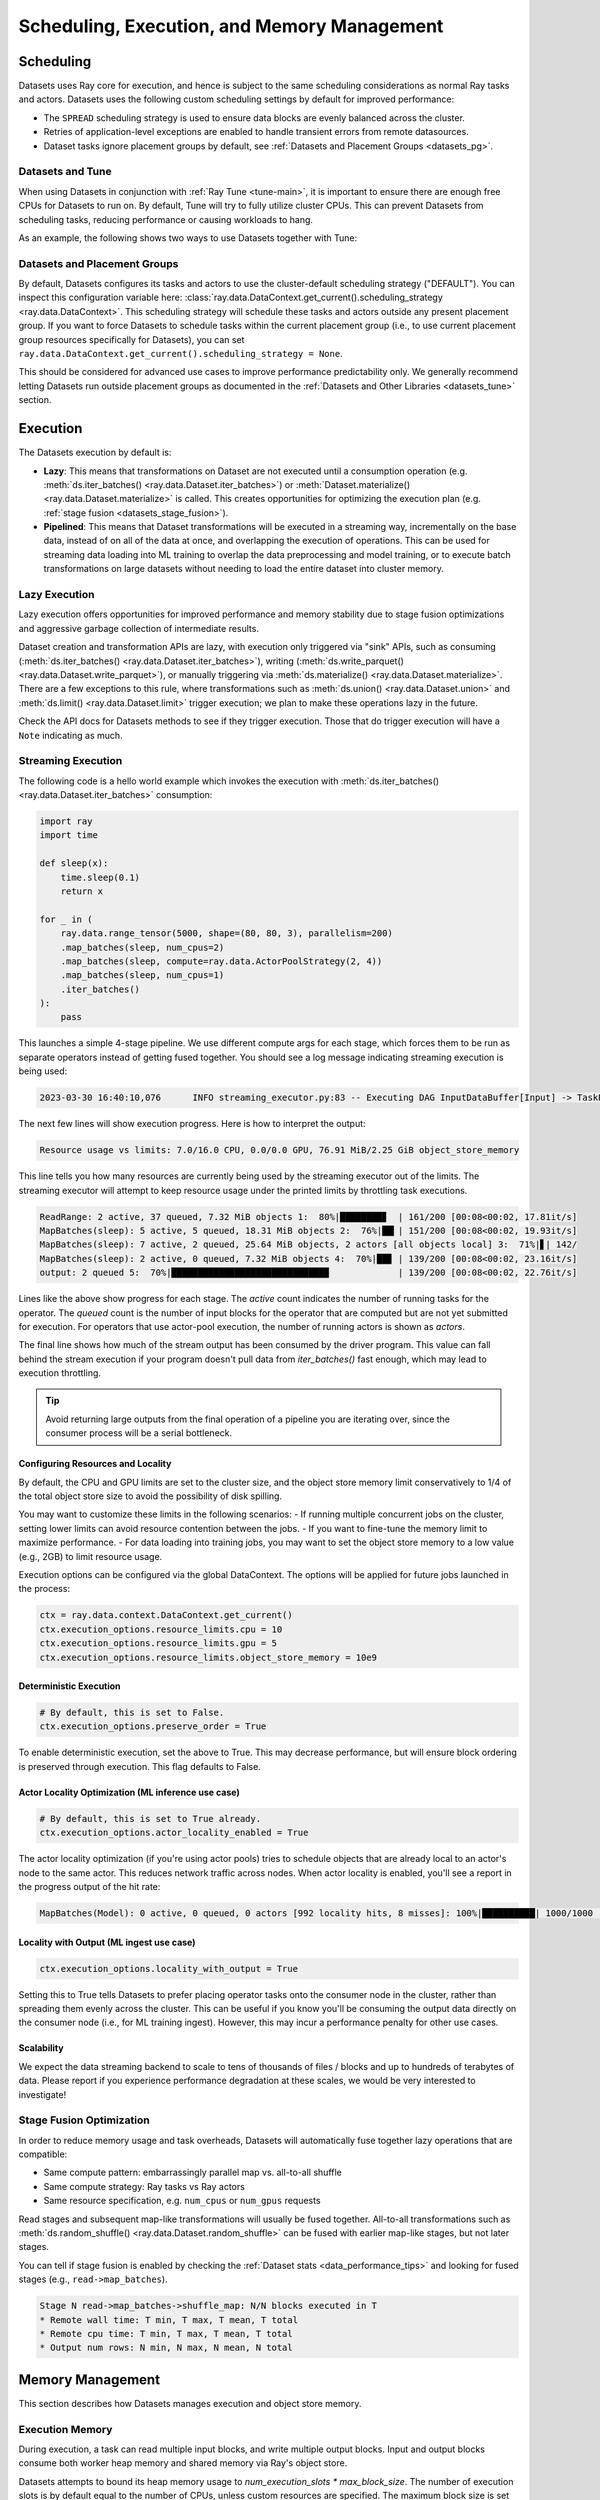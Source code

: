 .. _datasets_scheduling:

============================================
Scheduling, Execution, and Memory Management
============================================

Scheduling
==========

Datasets uses Ray core for execution, and hence is subject to the same scheduling considerations as normal Ray tasks and actors. Datasets uses the following custom scheduling settings by default for improved performance:

* The ``SPREAD`` scheduling strategy is used to ensure data blocks are evenly balanced across the cluster.
* Retries of application-level exceptions are enabled to handle transient errors from remote datasources.
* Dataset tasks ignore placement groups by default, see :ref:`Datasets and Placement Groups <datasets_pg>`.

.. _datasets_tune:

Datasets and Tune
~~~~~~~~~~~~~~~~~

When using Datasets in conjunction with :ref:`Ray Tune <tune-main>`, it is important to ensure there are enough free CPUs for Datasets to run on. By default, Tune will try to fully utilize cluster CPUs. This can prevent Datasets from scheduling tasks, reducing performance or causing workloads to hang.

As an example, the following shows two ways to use Datasets together with Tune:

.. tabbed:: Limiting Tune Concurrency

    By limiting the number of concurrent Tune trials, we ensure CPU resources are always available for Datasets execution.
    This can be done using the ``max_concurrent_trials`` Tune option.

    .. literalinclude:: ./doc_code/key_concepts.py
      :language: python
      :start-after: __resource_allocation_1_begin__
      :end-before: __resource_allocation_1_end__

.. tabbed:: Reserving CPUs (Experimental)

    Alternatively, we can tell Tune to set aside CPU resources for other libraries.
    This can be done by setting ``_max_cpu_fraction_per_node=0.8``, which reserves
    20% of node CPUs for Dataset execution.

    .. literalinclude:: ./doc_code/key_concepts.py
      :language: python
      :start-after: __resource_allocation_2_begin__
      :end-before: __resource_allocation_2_end__

    .. warning::

        This option is experimental and not currently recommended for use with
        autoscaling clusters (scale-up will not trigger properly).

.. _datasets_pg:

Datasets and Placement Groups
~~~~~~~~~~~~~~~~~~~~~~~~~~~~~

By default, Datasets configures its tasks and actors to use the cluster-default scheduling strategy ("DEFAULT"). You can inspect this configuration variable here:
:class:`ray.data.DataContext.get_current().scheduling_strategy <ray.data.DataContext>`. This scheduling strategy will schedule these tasks and actors outside any present
placement group. If you want to force Datasets to schedule tasks within the current placement group (i.e., to use current placement group resources specifically for Datasets), you can set ``ray.data.DataContext.get_current().scheduling_strategy = None``.

This should be considered for advanced use cases to improve performance predictability only. We generally recommend letting Datasets run outside placement groups as documented in the :ref:`Datasets and Other Libraries <datasets_tune>` section.

.. _datasets_execution:

Execution
=========

The Datasets execution by default is:

- **Lazy**: This means that transformations on Dataset are not executed until a
  consumption operation (e.g. :meth:`ds.iter_batches() <ray.data.Dataset.iter_batches>`)
  or :meth:`Dataset.materialize() <ray.data.Dataset.materialize>` is called. This creates
  opportunities for optimizing the execution plan (e.g. :ref:`stage fusion <datasets_stage_fusion>`).
- **Pipelined**: This means that Dataset transformations will be executed in a
  streaming way, incrementally on the base data, instead of on all of the data
  at once, and overlapping the execution of operations. This can be used for streaming
  data loading into ML training to overlap the data preprocessing and model training,
  or to execute batch transformations on large datasets without needing to load the
  entire dataset into cluster memory.

.. _datasets_lazy_execution:

Lazy Execution
~~~~~~~~~~~~~~

Lazy execution offers opportunities for improved performance and memory stability due
to stage fusion optimizations and aggressive garbage collection of intermediate results.

Dataset creation and transformation APIs are lazy, with execution only triggered via "sink"
APIs, such as consuming (:meth:`ds.iter_batches() <ray.data.Dataset.iter_batches>`),
writing (:meth:`ds.write_parquet() <ray.data.Dataset.write_parquet>`), or manually triggering via
:meth:`ds.materialize() <ray.data.Dataset.materialize>`. There are a few
exceptions to this rule, where transformations such as :meth:`ds.union()
<ray.data.Dataset.union>` and
:meth:`ds.limit() <ray.data.Dataset.limit>` trigger execution; we plan to make these
operations lazy in the future.

Check the API docs for Datasets methods to see if they
trigger execution. Those that do trigger execution will have a ``Note`` indicating as
much.

.. _datasets_streaming_execution:

Streaming Execution
~~~~~~~~~~~~~~~~~~~

The following code is a hello world example which invokes the execution with
:meth:`ds.iter_batches() <ray.data.Dataset.iter_batches>` consumption:

.. code-block::

   import ray
   import time

   def sleep(x):
       time.sleep(0.1)
       return x

   for _ in (
       ray.data.range_tensor(5000, shape=(80, 80, 3), parallelism=200)
       .map_batches(sleep, num_cpus=2)
       .map_batches(sleep, compute=ray.data.ActorPoolStrategy(2, 4))
       .map_batches(sleep, num_cpus=1)
       .iter_batches()
   ):
       pass

This launches a simple 4-stage pipeline. We use different compute args for each stage, which forces them to be run as separate operators instead of getting fused together. You should see a log message indicating streaming execution is being used:

.. code-block::

   2023-03-30 16:40:10,076	INFO streaming_executor.py:83 -- Executing DAG InputDataBuffer[Input] -> TaskPoolMapOperator[ReadRange] -> TaskPoolMapOperator[MapBatches(sleep)] -> ActorPoolMapOperator[MapBatches(sleep)] -> TaskPoolMapOperator[MapBatches(sleep)]

The next few lines will show execution progress. Here is how to interpret the output:

.. code-block::

   Resource usage vs limits: 7.0/16.0 CPU, 0.0/0.0 GPU, 76.91 MiB/2.25 GiB object_store_memory

This line tells you how many resources are currently being used by the streaming executor out of the limits. The streaming executor will attempt to keep resource usage under the printed limits by throttling task executions.

.. code-block::

   ReadRange: 2 active, 37 queued, 7.32 MiB objects 1:  80%|████████▊  | 161/200 [00:08<00:02, 17.81it/s]
   MapBatches(sleep): 5 active, 5 queued, 18.31 MiB objects 2:  76%|██▎| 151/200 [00:08<00:02, 19.93it/s]
   MapBatches(sleep): 7 active, 2 queued, 25.64 MiB objects, 2 actors [all objects local] 3:  71%|▋| 142/
   MapBatches(sleep): 2 active, 0 queued, 7.32 MiB objects 4:  70%|██▊ | 139/200 [00:08<00:02, 23.16it/s]
   output: 2 queued 5:  70%|█████████████████████████████▉             | 139/200 [00:08<00:02, 22.76it/s]

Lines like the above show progress for each stage. The `active` count indicates the number of running tasks for the operator. The `queued` count is the number of input blocks for the operator that are computed but are not yet submitted for execution. For operators that use actor-pool execution, the number of running actors is shown as `actors`.

The final line shows how much of the stream output has been consumed by the driver program. This value can fall behind the stream execution if your program doesn't pull data from `iter_batches()` fast enough, which may lead to execution throttling.

.. tip::

    Avoid returning large outputs from the final operation of a pipeline you are iterating over, since the consumer process will be a serial bottleneck.

Configuring Resources and Locality
----------------------------------

By default, the CPU and GPU limits are set to the cluster size, and the object store memory limit conservatively to 1/4 of the total object store size to avoid the possibility of disk spilling.

You may want to customize these limits in the following scenarios:
- If running multiple concurrent jobs on the cluster, setting lower limits can avoid resource contention between the jobs.
- If you want to fine-tune the memory limit to maximize performance.
- For data loading into training jobs, you may want to set the object store memory to a low value (e.g., 2GB) to limit resource usage.

Execution options can be configured via the global DataContext. The options will be applied for future jobs launched in the process:

.. code-block::

   ctx = ray.data.context.DataContext.get_current()
   ctx.execution_options.resource_limits.cpu = 10
   ctx.execution_options.resource_limits.gpu = 5
   ctx.execution_options.resource_limits.object_store_memory = 10e9

Deterministic Execution
-----------------------

.. code-block::

   # By default, this is set to False.
   ctx.execution_options.preserve_order = True

To enable deterministic execution, set the above to True. This may decrease performance, but will ensure block ordering is preserved through execution. This flag defaults to False.

Actor Locality Optimization (ML inference use case)
---------------------------------------------------

.. code-block::

   # By default, this is set to True already.
   ctx.execution_options.actor_locality_enabled = True

The actor locality optimization (if you're using actor pools) tries to schedule objects that are already local to an actor's node to the same actor. This reduces network traffic across nodes. When actor locality is enabled, you'll see a report in the progress output of the hit rate:

.. code-block::

   MapBatches(Model): 0 active, 0 queued, 0 actors [992 locality hits, 8 misses]: 100%|██████████| 1000/1000 [00:59<00:00, 16.84it/s]

Locality with Output (ML ingest use case)
-----------------------------------------

.. code-block::

   ctx.execution_options.locality_with_output = True

Setting this to True tells Datasets to prefer placing operator tasks onto the consumer node in the cluster, rather than spreading them evenly across the cluster. This can be useful if you know you'll be consuming the output data directly on the consumer node (i.e., for ML training ingest). However, this may incur a performance penalty for other use cases.

Scalability
-----------
We expect the data streaming backend to scale to tens of thousands of files / blocks and up to hundreds of terabytes of data. Please report if you experience performance degradation at these scales, we would be very interested to investigate!

.. _datasets_stage_fusion:

Stage Fusion Optimization
~~~~~~~~~~~~~~~~~~~~~~~~~

In order to reduce memory usage and task overheads, Datasets will automatically fuse together
lazy operations that are compatible:

* Same compute pattern: embarrassingly parallel map vs. all-to-all shuffle
* Same compute strategy: Ray tasks vs Ray actors
* Same resource specification, e.g. ``num_cpus`` or ``num_gpus`` requests

Read stages and subsequent map-like transformations will usually be fused together.
All-to-all transformations such as
:meth:`ds.random_shuffle() <ray.data.Dataset.random_shuffle>` can be fused with earlier
map-like stages, but not later stages.

You can tell if stage fusion is enabled by checking the :ref:`Dataset stats <data_performance_tips>` and looking for fused stages (e.g., ``read->map_batches``).

.. code-block::

    Stage N read->map_batches->shuffle_map: N/N blocks executed in T
    * Remote wall time: T min, T max, T mean, T total
    * Remote cpu time: T min, T max, T mean, T total
    * Output num rows: N min, N max, N mean, N total

Memory Management
=================

This section describes how Datasets manages execution and object store memory.

Execution Memory
~~~~~~~~~~~~~~~~

During execution, a task can read multiple input blocks, and write multiple output blocks. Input and output blocks consume both worker heap memory and shared memory via Ray's object store.

Datasets attempts to bound its heap memory usage to `num_execution_slots * max_block_size`. The number of execution slots is by default equal to the number of CPUs, unless custom resources are specified. The maximum block size is set by the configuration parameter `ray.data.DataContext.target_max_block_size` and is set to 512MiB by default. When a task's output is larger than this value, the worker will automatically split the output into multiple smaller blocks to avoid running out of heap memory.

Large block size can lead to potential out-of-memory situations. To avoid these issues, make sure no single item in your Datasets is too large, and always call :meth:`ds.map_batches() <ray.data.Dataset.map_batches>` with batch size small enough such that the output batch can comfortably fit into memory.

Object Store Memory
~~~~~~~~~~~~~~~~~~~

Datasets uses the Ray object store to store data blocks, which means it inherits the memory management features of the Ray object store. This section discusses the relevant features:

* Object Spilling: Since Datasets uses the Ray object store to store data blocks, any blocks that can't fit into object store memory are automatically spilled to disk. The objects are automatically reloaded when needed by downstream compute tasks:
* Locality Scheduling: Ray will preferentially schedule compute tasks on nodes that already have a local copy of the object, reducing the need to transfer objects between nodes in the cluster.
* Reference Counting: Dataset blocks are kept alive by object store reference counting as long as there is any Dataset that references them. To free memory, delete any Python references to the Dataset object.

Block Data Formats
~~~~~~~~~~~~~~~~~~

In order to optimize conversion costs, Datasets can hold tabular data in-memory
as either `Arrow Tables <https://arrow.apache.org/docs/python/generated/pyarrow.Table.html>`__
or `Pandas DataFrames <https://pandas.pydata.org/docs/reference/api/pandas.DataFrame.html>`__.

Different ways of creating Datasets leads to a different starting internal format:

* Reading tabular files (Parquet, CSV, JSON) creates Arrow blocks initially.
* Converting from Pandas, Dask, Modin, and Mars creates Pandas blocks initially.
* Reading NumPy files or converting from NumPy ndarrays creates Arrow blocks.
* Reading TFRecord file creates Arrow blocks.
* Reading MongoDB creates Arrow blocks.

However, this internal format is not exposed to the user. Datasets converts between formats
as needed internally depending on the specified ``batch_format`` of transformations.
